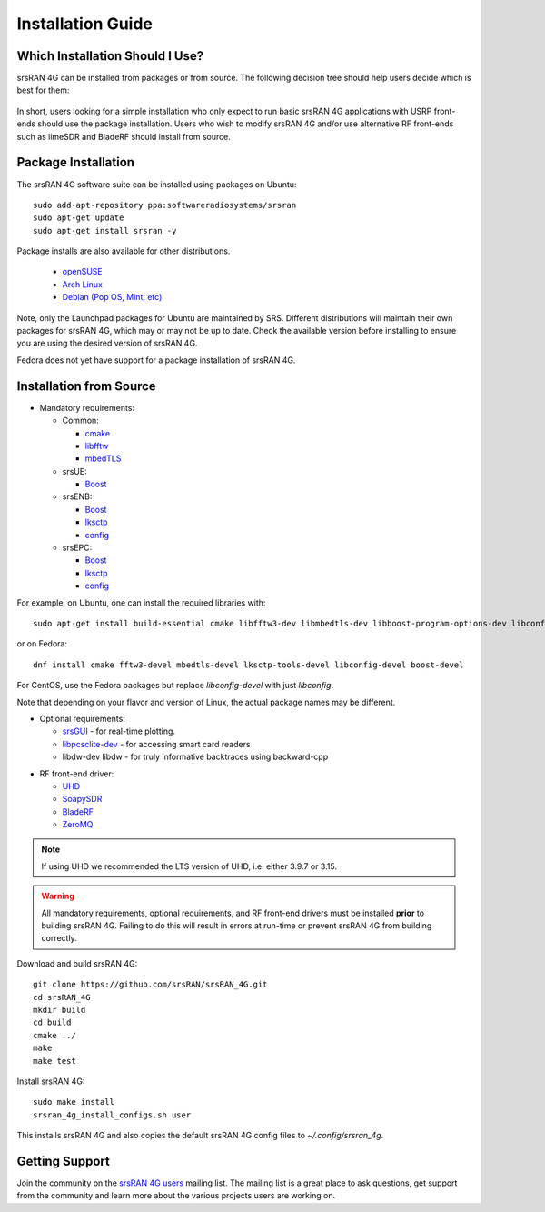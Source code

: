 .. _gen_installation:

Installation Guide
==================

Which Installation Should I Use? 
**************************************

srsRAN 4G can be installed from packages or from source. The following decision tree should help users decide which is best for them: 

.. figure:: .imgs/download_decision.png
	:align: center

In short, users looking for a simple installation who only expect to run basic srsRAN 4G applications with USRP front-ends should use the package installation.
Users who wish to modify srsRAN 4G and/or use alternative RF front-ends such as limeSDR and BladeRF should install from source.

Package Installation
*********************

The srsRAN 4G software suite can be installed using packages on Ubuntu::

  sudo add-apt-repository ppa:softwareradiosystems/srsran
  sudo apt-get update
  sudo apt-get install srsran -y
  
Package installs are also available for other distributions.

 - `openSUSE <https://software.opensuse.org/package/srsRAN?search_term=srsran>`_
 - `Arch Linux <https://www.archlinux.org/packages/?q=srsRAN>`_
 - `Debian (Pop OS, Mint, etc) <https://packages.debian.org/search?suite=default&section=all&arch=any&searchon=names&keywords=srsRAN>`_ 
 
Note, only the Launchpad packages for Ubuntu are maintained by SRS. Different distributions will maintain their own packages for srsRAN 4G, which may or may not be up to date. Check the available version before installing 
to ensure you are using the desired version of srsRAN 4G. 

Fedora does not yet have support for a package installation of srsRAN 4G. 

Installation from Source
************************

* Mandatory requirements: 

  * Common:

    * `cmake <https://cmake.org/>`_
    * `libfftw <http://www.fftw.org/>`_
    * `mbedTLS <https://tls.mbed.org>`_

  * srsUE:

    * `Boost <http://www.boost.org>`_

  * srsENB:

    * `Boost <http://www.boost.org>`_
    * `lksctp <http://lksctp.sourceforge.net/>`_
    * `config <http://www.hyperrealm.com/libconfig/>`_

  * srsEPC:

    * `Boost <http://www.boost.org>`_
    * `lksctp <http://lksctp.sourceforge.net/>`_
    * `config <http://www.hyperrealm.com/libconfig/>`_

For example, on Ubuntu, one can install the required libraries with::

  sudo apt-get install build-essential cmake libfftw3-dev libmbedtls-dev libboost-program-options-dev libconfig++-dev libsctp-dev

or on Fedora::

  dnf install cmake fftw3-devel mbedtls-devel lksctp-tools-devel libconfig-devel boost-devel

For CentOS, use the Fedora packages but replace `libconfig-devel` with just `libconfig`.

Note that depending on your flavor and version of Linux, the actual package names may be different.

* Optional requirements: 

  * `srsGUI <https://github.com/srsran/srsgui>`_ - for real-time plotting.
  * `libpcsclite-dev <https://pcsclite.apdu.fr/>`_ - for accessing smart card readers
  * libdw-dev libdw - for truly informative backtraces using backward-cpp

.. _Drivers:

* RF front-end driver:

  * `UHD <https://github.com/EttusResearch/uhd>`_ 
  * `SoapySDR <https://github.com/pothosware/SoapySDR>`_
  * `BladeRF <https://github.com/Nuand/bladeRF>`_
  * `ZeroMQ <https://github.com/zeromq>`_

.. note::
	If using UHD we recommended the LTS version of UHD, i.e. either 3.9.7 or 3.15.

.. warning::
  All mandatory requirements, optional requirements, and RF front-end drivers must be installed **prior** to building srsRAN 4G. Failing to do this will result in
  errors at run-time or prevent srsRAN 4G from building correctly.  

Download and build srsRAN 4G::

  git clone https://github.com/srsRAN/srsRAN_4G.git
  cd srsRAN_4G
  mkdir build
  cd build
  cmake ../
  make
  make test

Install srsRAN 4G::

  sudo make install
  srsran_4g_install_configs.sh user

This installs srsRAN 4G and also copies the default srsRAN 4G config files to *~/.config/srsran_4g*.

Getting Support
***************

Join the community on the `srsRAN 4G users <https://lists.srsran.com/mailman/listinfo/srsran-users>`_ mailing list.
The mailing list is a great place to ask questions, get support from the community and learn more about the various projects 
users are working on.

